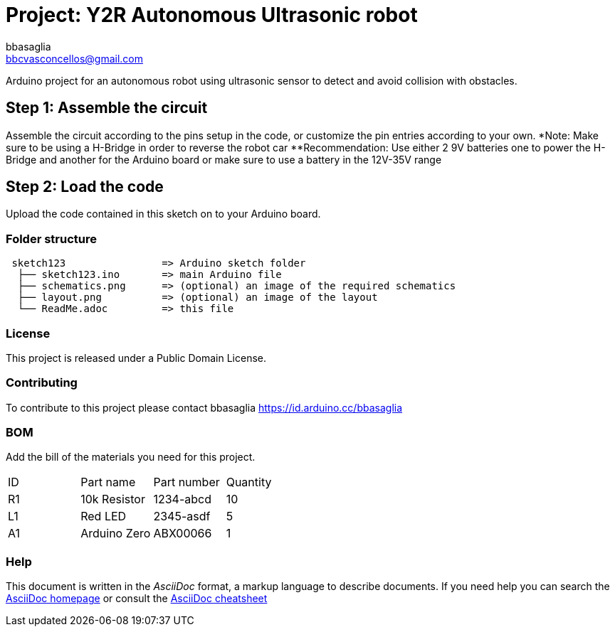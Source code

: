 :Author: bbasaglia
:Email: bbcvasconcellos@gmail.com
:Date: 21/04/2021
:Revision: version#
:License: Public Domain

= Project: Y2R Autonomous Ultrasonic robot

Arduino project for an autonomous robot using ultrasonic sensor to detect and avoid collision with obstacles.


== Step 1: Assemble the circuit

Assemble the circuit according to the pins setup in the code, or customize the pin entries according to your own.
*Note: Make sure to be using a H-Bridge in order to reverse the robot car
**Recommendation: Use either 2 9V batteries one to power the H-Bridge and another for the Arduino board or make sure to use a battery in the 12V-35V range

== Step 2: Load the code

Upload the code contained in this sketch on to your Arduino board.

=== Folder structure

....
 sketch123                => Arduino sketch folder
  ├── sketch123.ino       => main Arduino file
  ├── schematics.png      => (optional) an image of the required schematics
  ├── layout.png          => (optional) an image of the layout
  └── ReadMe.adoc         => this file
....

=== License
This project is released under a {License} License.

=== Contributing
To contribute to this project please contact bbasaglia https://id.arduino.cc/bbasaglia

=== BOM
Add the bill of the materials you need for this project.

|===
| ID | Part name      | Part number | Quantity
| R1 | 10k Resistor   | 1234-abcd   | 10
| L1 | Red LED        | 2345-asdf   | 5
| A1 | Arduino Zero   | ABX00066    | 1
|===


=== Help
This document is written in the _AsciiDoc_ format, a markup language to describe documents.
If you need help you can search the http://www.methods.co.nz/asciidoc[AsciiDoc homepage]
or consult the http://powerman.name/doc/asciidoc[AsciiDoc cheatsheet]
